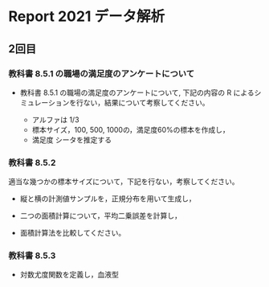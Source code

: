 * Report 2021 データ解析

  
** 2回目

*** 教科書 8.5.1 の職場の満足度のアンケートについて
    - 教科書 8.5.1 の職場の満足度のアンケートについて, 下記の内容の R
      によるシミュレーションを行ない，結果について考察してください。

      - アルファは 1/3 
      - 標本サイズ，100, 500, 1000の，満足度60%の標本を作成し，
      - 満足度 シータを推定する
       
       
*** 教科書 8.5.2
    適当な幾つかの標本サイズについて，下記を行ない，考察してください。
    
    - 縦と横の計測値サンプルを，正規分布を用いて生成し，

    - 二つの面積計算について，平均二乗誤差を計算し，

    - 面積計算法を比較してください。
      
*** 教科書 8.5.3

    - 対数尤度関数を定義し，血液型
      
      
